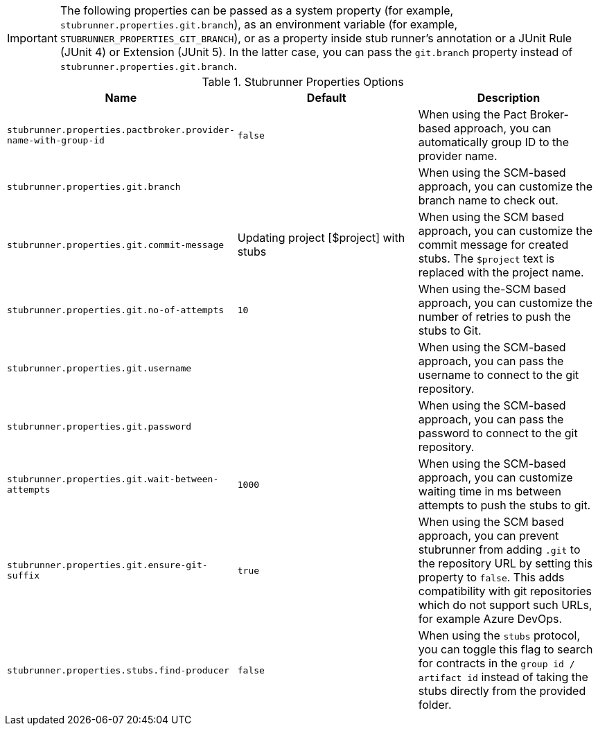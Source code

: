 IMPORTANT: The following properties can be passed as a system property (for example, `stubrunner.properties.git.branch`), as an environment variable (for example, `STUBRUNNER_PROPERTIES_GIT_BRANCH`), or as a property inside stub runner's annotation or a JUnit Rule (JUnit 4) or Extension (JUnit 5). In the latter case, you can pass the `git.branch` property instead of `stubrunner.properties.git.branch`.

.Stubrunner Properties Options
|===
|Name | Default | Description

|`stubrunner.properties.pactbroker.provider-name-with-group-id` | `false` | When using the Pact Broker-based approach, you can automatically group ID to the provider name.

|`stubrunner.properties.git.branch` |  | When using the SCM-based approach, you can customize the branch name to check out.
|`stubrunner.properties.git.commit-message` | Updating project [$project] with stubs | When using the SCM based approach, you can customize the commit message for created stubs. The `$project` text is replaced with the project name.
|`stubrunner.properties.git.no-of-attempts` | `10` | When using the-SCM based approach, you can customize the number of retries to push the stubs to Git.
|`stubrunner.properties.git.username` |  | When using the SCM-based approach, you can pass the username to connect to the git repository.
|`stubrunner.properties.git.password` |  | When using the SCM-based approach, you can pass the password to connect to the git repository.
|`stubrunner.properties.git.wait-between-attempts` | `1000` | When using the SCM-based approach, you can customize waiting time in ms between attempts to push the stubs to git.
|`stubrunner.properties.git.ensure-git-suffix` | `true` | When using the SCM based approach, you can prevent stubrunner from adding `.git` to the repository URL by setting this property to `false`. This adds compatibility with git repositories which do not support such URLs, for example Azure DevOps.

|`stubrunner.properties.stubs.find-producer` | `false` | When using the `stubs` protocol, you can toggle this flag to search for contracts in the `group id / artifact id` instead of taking the stubs directly from the provided folder.

|===
